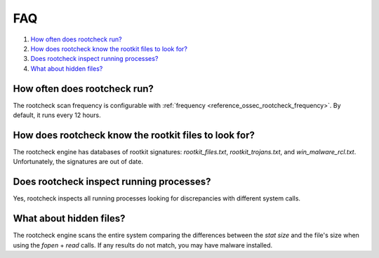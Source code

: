 .. Copyright (C) 2015, Wazuh, Inc.

.. meta::
  :description: Get answers to the most frequently asked questions about Anomaly and malware detection in this FAQ section of the Wazuh documentation.

.. _intrusion-faq:

FAQ
===

#. `How often does rootcheck run?`_
#. `How does rootcheck know the rootkit files to look for?`_
#. `Does rootcheck inspect running processes?`_
#. `What about hidden files?`_


How often does rootcheck run?
-----------------------------
The rootcheck scan frequency is configurable with :ref:`frequency <reference_ossec_rootcheck_frequency>`. By default, it runs every 12 hours.

How does rootcheck know the rootkit files to look for?
------------------------------------------------------
The rootcheck engine has databases of rootkit signatures: *rootkit_files.txt*, *rootkit_trojans.txt*, and *win_malware_rcl.txt*. Unfortunately, the signatures are out of date.

Does rootcheck inspect running processes?
-----------------------------------------
Yes, rootcheck inspects all running processes looking for discrepancies with different system calls.

What about hidden files?
------------------------
The rootcheck engine scans the entire system comparing the differences between the *stat size* and the file's size when using the *fopen* + *read* calls.  If any results do not match, you may have malware installed.
